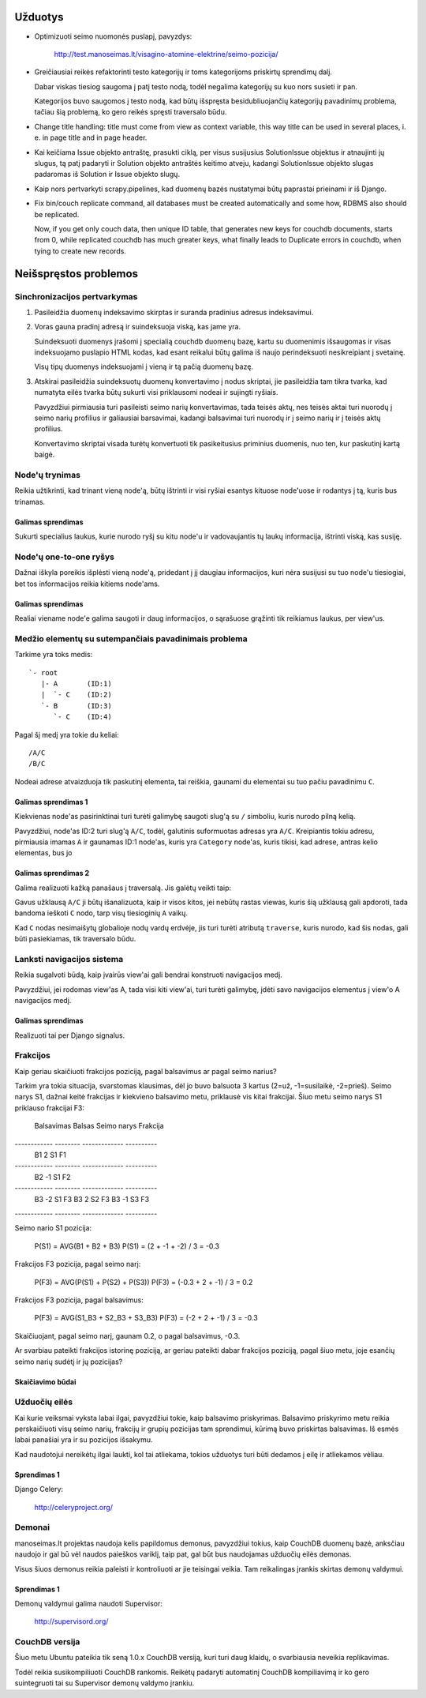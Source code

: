 Užduotys
========

* Optimizuoti seimo nuomonės puslapį, pavyzdys:

    http://test.manoseimas.lt/visagino-atomine-elektrine/seimo-pozicija/

* Greičiausiai reikės refaktorinti testo kategorijų ir toms
  kategorijoms priskirtų sprendimų dalį.

  Dabar viskas tiesiog saugoma į patį testo nodą, todėl negalima
  kategorijų su kuo nors susieti ir pan.

  Kategorijos buvo saugomos į testo nodą, kad būtų išspręsta
  besidubliuojančių kategorijų pavadinimų problema, tačiau šią
  problemą, ko gero reikės spręsti traversalo būdu.

* Change title handling: title must come from view as context
  variable, this way title can be used in several places, i. e. in
  page title and in page header.

* Kai keičiama Issue objekto antraštę, prasukti ciklą, per visus
  susijusius SolutionIssue objektus ir atnaujinti jų slugus, tą patį
  padaryti ir Solution objekto antraštės keitimo atveju, kadangi
  SolutionIssue objekto slugas padaromas iš Solution ir Issue objekto
  slugų.

* Kaip nors pertvarkyti scrapy.pipelines, kad duomenų bazės
  nustatymai būtų paprastai prieinami ir iš Django.

* Fix bin/couch replicate command, all databases must be created
  automatically and some how, RDBMS also should be replicated.

  Now, if you get only couch data, then unique ID table, that generates
  new keys for couchdb documents, starts from 0, while replicated
  couchdb has much greater keys, what finally leads to Duplicate
  errors in couchdb, when tying to create new records.


Neišspręstos problemos
======================

Sinchronizacijos pertvarkymas
-----------------------------

1. Pasileidžia duomenų indeksavimo skirptas ir suranda pradinius
   adresus indeksavimui.

2. Voras gauna pradinį adresą ir suindeksuoja viską, kas jame yra.

   Suindeksuoti duomenys įrašomi į specialią couchdb duomenų bazę,
   kartu su duomenimis išsaugomas ir visas indeksuojamo puslapio HTML
   kodas, kad esant reikalui būtų galima iš naujo perindeksuoti
   nesikreipiant į svetainę.

   Visų tipų duomenys indeksuojami į vieną ir tą pačią duomenų bazę.

3. Atskirai pasileidžia suindeksuotų duomenų konvertavimo į nodus
   skriptai, jie pasileidžia tam tikra tvarka, kad numatyta eilės
   tvarka būtų sukurti visi priklausomi nodeai ir sujingti ryšiais.

   Pavyzdžiui pirmiausia turi pasileisti seimo narių konvertavimas,
   tada teisės aktų, nes teisės aktai turi nuorodų į seimo narių
   profilius ir galiausiai barsavimai, kadangi balsavimai turi
   nuorodų ir į seimo narių ir į teisės aktų profilius.

   Konvertavimo skriptai visada turėtų konvertuoti tik pasikeitusius
   priminius duomenis, nuo ten, kur paskutinį kartą baigė.

Node'ų trynimas
---------------

Reikia užtikrinti, kad trinant vieną node'ą, būtų ištrinti ir visi
ryšiai esantys kituose node'uose ir rodantys į tą, kuris bus trinamas.

Galimas sprendimas
''''''''''''''''''
Sukurti specialius laukus, kurie nurodo ryšį su kitu node'u ir
vadovaujantis tų laukų informacija, ištrinti viską, kas susiję.


Node'ų one-to-one ryšys
-----------------------

Dažnai iškyla poreikis išplėsti vieną node'ą, pridedant į jį daugiau
informacijos, kuri nėra susijusi su tuo node'u tiesiogiai, bet tos
informacijos reikia kitiems node'ams.

Galimas sprendimas
''''''''''''''''''
Realiai viename node'e galima saugoti ir daug informacijos, o
sąrašuose grąžinti tik reikiamus laukus, per view'us.

Medžio elementų su sutempančiais pavadinimais problema
------------------------------------------------------

Tarkime yra toks medis::

    `- root
       |- A       (ID:1)
       |  `- C    (ID:2)
       `- B       (ID:3)
          `- C    (ID:4)

Pagal šį medį yra tokie du keliai::

    /A/C
    /B/C

Nodeai adrese atvaizduoja tik paskutinį elementa, tai reiškia,
gaunami du elementai su tuo pačiu pavadinimu ``C``.

Galimas sprendimas 1
''''''''''''''''''''
Kiekvienas node'as pasirinktinai turi turėti galimybę saugoti slug'ą su
``/`` simboliu, kuris nurodo pilną kelią.

Pavyzdžiui, node'as ID:2 turi slug'ą ``A/C``, todėl, galutinis
suformuotas adresas yra ``A/C``. Kreipiantis tokiu adresu, pirmiausia
imamas ``A`` ir gaunamas ID:1 node'as, kuris yra ``Category``
node'as, kuris tikisi, kad adrese, antras kelio elementas, bus jo

Galimas sprendimas 2
''''''''''''''''''''
Galima realizuoti kažką panašaus į traversalą. Jis galėtų veikti taip:

Gavus užklausą ``A/C`` ji būtų išanalizuota, kaip ir visos kitos, jei
nebūtų rastas viewas, kuris šią užklausą gali apdoroti, tada bandoma
ieškoti ``C`` nodo, tarp visų tiesioginių ``A`` vaikų.

Kad ``C`` nodas nesimaišytų globalioje nodų vardų erdvėje, jis turi
turėti atributą ``traverse``, kuris nurodo, kad šis nodas, gali būti
pasiekiamas, tik traversalo būdu.


Lanksti navigacijos sistema
---------------------------

Reikia sugalvoti būdą, kaip įvairūs view'ai gali bendrai konstruoti
navigacijos medį.

Pavyzdžiui, jei rodomas view'as A, tada visi kiti view'ai, turi
turėti galimybę, įdėti savo navigacijos elementus į view'o A
navigacijos medį.

Galimas sprendimas
''''''''''''''''''
Realizuoti tai per Django signalus.


Frakcijos
---------

Kaip geriau skaičiuoti frakcijos poziciją, pagal balsavimus ar pagal
seimo narius?

Tarkim yra tokia situacija, svarstomas klausimas, dėl jo buvo
balsuota 3 kartus (2=už, -1=susilaikė, -2=prieš). Seimo narys S1,
dažnai keitė frakcijas ir kiekvieno balsavimo metu, priklausė vis
kitai frakcijai. Šiuo metu seimo narys S1 priklauso frakcijai F3:

 Balsavimas   Balsas   Seimo narys   Frakcija
------------ -------- ------------- ----------
 B1                2   S1            F1
------------ -------- ------------- ----------
 B2               -1   S1            F2
------------ -------- ------------- ----------
 B3               -2   S1            F3
 B3                2   S2            F3
 B3               -1   S3            F3
------------ -------- ------------- ----------

Seimo nario S1 pozicija:

    P(S1) = AVG(B1 + B2 + B3)
    P(S1) = (2 + -1 + -2) / 3 = -0.3

Frakcijos F3 pozicija, pagal seimo narį:

    P(F3) = AVG(P(S1) + P(S2) + P(S3))
    P(F3) = (-0.3 + 2 + -1) / 3 = 0.2

Frakcijos F3 pozicija, pagal balsavimus:

    P(F3) = AVG(S1_B3 + S2_B3 + S3_B3)
    P(F3) = (-2 + 2 + -1) / 3 = -0.3

Skaičiuojant, pagal seimo narį, gaunam 0.2, o pagal balsavimus, -0.3.

Ar svarbiau pateikti frakcijos istorinę poziciją, ar geriau pateikti
dabar frakcijos poziciją, pagal šiuo metu, joje esančių seimo narių
sudėtį ir jų pozicijas?

Skaičiavimo būdai
'''''''''''''''''

Užduočių eilės
--------------

Kai kurie veiksmai vyksta labai ilgai, pavyzdžiui tokie, kaip balsavimo
priskyrimas. Balsavimo priskyrimo metu reikia perskaičiuoti visų seimo
narių, frakcijų ir grupių pozicijas tam sprendimui, kūrimą buvo
priskirtas balsavimas. Iš esmės labai panašiai yra ir su pozicijos
išsakymu.

Kad naudotojui nereikėtų ilgai laukti, kol tai atliekama, tokios
užduotys turi būti dedamos į eilę ir atliekamos vėliau.

Sprendimas 1
''''''''''''

Django Celery:

    http://celeryproject.org/

Demonai
-------

manoseimas.lt projektas naudoja kelis papildomus demonus, pavyzdžiui
tokius, kaip CouchDB duomenų  bazė, anksčiau naudojo ir gal bū vėl
naudos paieškos variklį, taip pat, gal būt bus naudojamas užduočių eilės
demonas.

Visus šiuos demonus reikia paleisti ir kontroliuoti ar jie teisingai
veikia. Tam reikalingas įrankis skirtas demonų valdymui.


Sprendimas 1
''''''''''''

Demonų valdymui galima naudoti Supervisor:

    http://supervisord.org/


CouchDB versija
---------------

Šiuo metu Ubuntu pateikia tik seną 1.0.x CouchDB versiją, kuri turi daug
klaidų, o svarbiausia neveikia replikavimas.

Todėl reikia susikompiliuoti CouchDB rankomis. Reikėtų padaryti
automatinį CouchDB kompiliavimą ir ko gero suintegruoti tai su
Supervisor demonų valdymo įrankiu.
